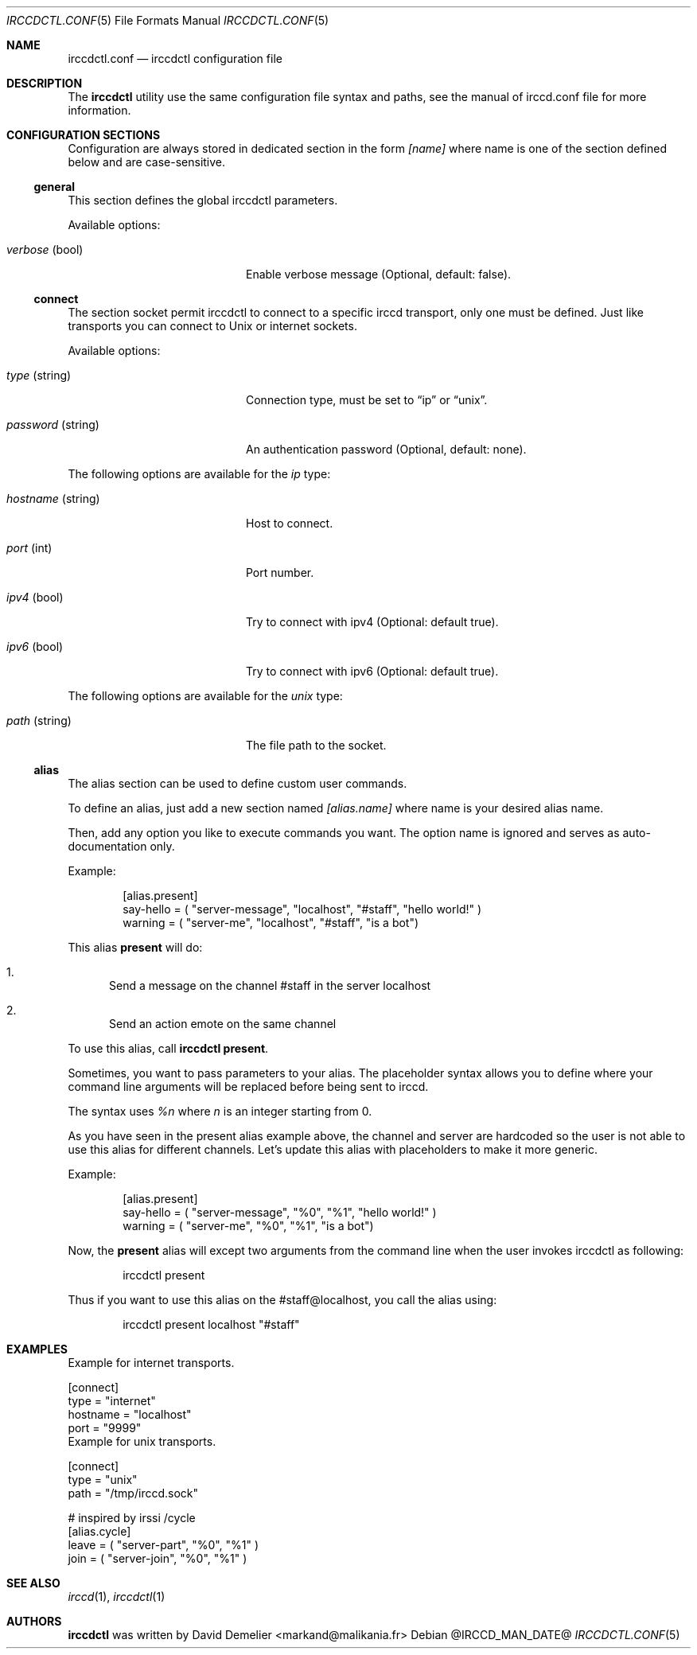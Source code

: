 .\"
.\" Copyright (c) 2013-2020 David Demelier <markand@malikania.fr>
.\"
.\" Permission to use, copy, modify, and/or distribute this software for any
.\" purpose with or without fee is hereby granted, provided that the above
.\" copyright notice and this permission notice appear in all copies.
.\"
.\" THE SOFTWARE IS PROVIDED "AS IS" AND THE AUTHOR DISCLAIMS ALL WARRANTIES
.\" WITH REGARD TO THIS SOFTWARE INCLUDING ALL IMPLIED WARRANTIES OF
.\" MERCHANTABILITY AND FITNESS. IN NO EVENT SHALL THE AUTHOR BE LIABLE FOR
.\" ANY SPECIAL, DIRECT, INDIRECT, OR CONSEQUENTIAL DAMAGES OR ANY DAMAGES
.\" WHATSOEVER RESULTING FROM LOSS OF USE, DATA OR PROFITS, WHETHER IN AN
.\" ACTION OF CONTRACT, NEGLIGENCE OR OTHER TORTIOUS ACTION, ARISING OUT OF
.\" OR IN CONNECTION WITH THE USE OR PERFORMANCE OF THIS SOFTWARE.
.\"
.Dd @IRCCD_MAN_DATE@
.Dt IRCCDCTL.CONF 5
.Os
.\" NAME
.Sh NAME
.Nm irccdctl.conf
.Nd irccdctl configuration file
.\" DESCRIPTION
.Sh DESCRIPTION
The
.Nm irccdctl
utility use the same configuration file syntax and paths, see the manual of
irccd.conf file for more information.
.\" CONFIGURATION SECTIONS
.Sh CONFIGURATION SECTIONS
Configuration are always stored in dedicated section in the form
.Ar [name]
where name is one of the section defined below and are case-sensitive.
.\" [general]
.Ss general
This section defines the global irccdctl parameters.
.Pp
Available options:
.Bl -tag -width 18n
.It Va verbose No (bool)
Enable verbose message (Optional, default: false).
.El
.\" [connect]
.Ss connect
The section socket permit irccdctl to connect to a specific irccd transport,
only one must be defined. Just like transports you can connect to Unix or
internet sockets.
.Pp
Available options:
.Bl -tag -width 18n
.It Va type No (string)
Connection type, must be set to
.Dq ip
or
.Dq unix .
.It Va password No (string)
An authentication password (Optional, default: none).
.El
.Pp
The following options are available for the
.Ar ip
type:
.Bl -tag -width 18n
.It Va hostname No (string)
Host to connect.
.It Va port No (int)
Port number.
.It Va ipv4 No (bool)
Try to connect with ipv4 (Optional: default true).
.It Va ipv6 No (bool)
Try to connect with ipv6 (Optional: default true).
.El
.Pp
The following options are available for the
.Ar unix
type:
.Bl -tag -width 18n
.It Va path No (string)
The file path to the socket.
.El
.\" [alias]
.Ss alias
The alias section can be used to define custom user commands.
.Pp
To define an alias, just add a new section named
.Va [alias.name]
where name is your desired alias name.
.Pp
Then, add any option you like to execute commands you want. The option name is
ignored and serves as auto-documentation only.
.Pp
Example:
.Bd -literal -offset Ds
[alias.present]
say-hello = ( "server-message", "localhost", "#staff", "hello world!" )
warning = ( "server-me", "localhost", "#staff", "is a bot")
.Ed
.Pp
This alias
.Cm present
will do:
.Bl -enum
.It
Send a message on the channel #staff in the server localhost
.It
Send an action emote on the same channel
.El
.Pp
To use this alias, call
.Nm irccdctl
.Cm present .
.Pp
Sometimes, you want to pass parameters to your alias. The placeholder syntax
allows you to define where your command line arguments will be replaced before
being sent to irccd.
.Pp
The syntax uses
.Ar %n
where
.Ar n
is an integer starting from 0.
.Pp
As you have seen in the present alias example above, the channel and server
are hardcoded so the user is not able to use this alias for different channels.
Let's update this alias with placeholders to make it more generic.
.Pp
Example:
.Bd -literal -offset Ds
[alias.present]
say-hello = ( "server-message", "%0", "%1", "hello world!" )
warning = ( "server-me", "%0", "%1", "is a bot")
.Ed
.Pp
Now, the
.Cm present
alias will except two arguments from the command line when the user invokes
irccdctl as following:
.Bd -literal -offset Ds
irccdctl present
.Ed
.Pp
Thus if you want to use this alias on the #staff@localhost, you call the alias
using:
.Bd -literal -offset Ds
irccdctl present localhost "#staff"
.Ed
.\" EXAMPLES
.Sh EXAMPLES
Example for internet transports.
.Bd -literal
[connect]
type = "internet"
hostname = "localhost"
port = "9999"
.Ed
Example for unix transports.
.Bd -literal
[connect]
type = "unix"
path = "/tmp/irccd.sock"

# inspired by irssi /cycle
[alias.cycle]
leave = ( "server-part", "%0", "%1" )
join = ( "server-join", "%0", "%1" )
.Ed
.\" SEE ALSO
.Sh SEE ALSO
.Xr irccd 1 ,
.Xr irccdctl 1
.\" AUTHORS
.Sh AUTHORS
.Nm irccdctl
was written by David Demelier <markand@malikania.fr>
